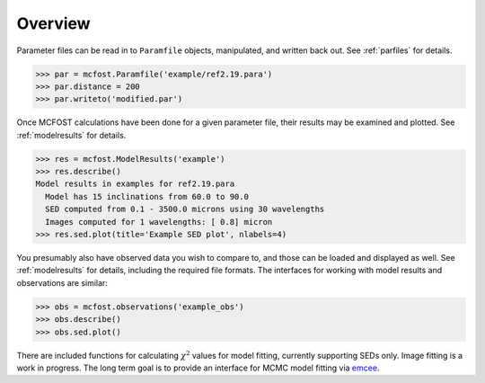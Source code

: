 
Overview
===========

Parameter files can be read in to ``Paramfile`` objects, manipulated, and written back out.  See :ref:`parfiles` for details.

.. code-block:: python

   >>> par = mcfost.Paramfile('example/ref2.19.para')
   >>> par.distance = 200
   >>> par.writeto('modified.par')

Once MCFOST calculations have been done for a given parameter file, their results may be examined and plotted.
See :ref:`modelresults` for details.

.. code-block:: python

  >>> res = mcfost.ModelResults('example')
  >>> res.describe()
  Model results in examples for ref2.19.para
    Model has 15 inclinations from 60.0 to 90.0
    SED computed from 0.1 - 3500.0 microns using 30 wavelengths
    Images computed for 1 wavelengths: [ 0.8] micron 
  >>> res.sed.plot(title='Example SED plot', nlabels=4)

.. plot::
  :height: 300

  import mcfost
  res = mcfost.ModelResults('example')
  res.sed.plot(title='Example SED plot', nlabels=4)


You presumably also have observed data you wish to compare to, and
those can be loaded and displayed as well. 
See :ref:`modelresults` for details, including the required file formats.
The interfaces for working with 
model results and observations are similar:

.. code-block:: python

  >>> obs = mcfost.observations('example_obs')
  >>> obs.describe()
  >>> obs.sed.plot()


There are included functions for calculating :math:`\chi^2` values for model fitting, currently supporting SEDs only. Image fitting is a work in progress. 
The long term goal is to provide an interface for MCMC model fitting via `emcee <http://dan.iel.fm/emcee/current>`_.  
 




